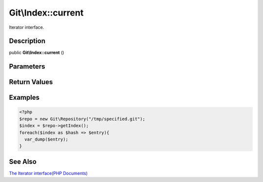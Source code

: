 .. index::
   single: current (Git\Index method)


Git\\Index::current
===========================================================

Iterator interface.

Description
***********************************************************

public **Git\\Index::current** ()


Parameters
***********************************************************



Return Values
***********************************************************

Examples
***********************************************************

.. code-block:: php

    <?php
    $repo = new Git\Repository("/tmp/specified.git");
    $index = $repo->getIndex();
    foreach($index as $hash => $entry){
      var_dump($entry);
    }

See Also
***********************************************************

`The Iterator interface(PHP Documents) <http://jp.php.net/manual/en/class.iterator.php>`_
